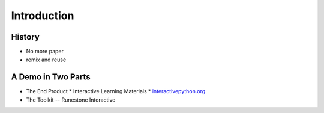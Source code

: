 Introduction
------------

History
~~~~~~~

* No more paper
* remix and reuse


A Demo in Two Parts
~~~~~~~~~~~~~~~~~~~

* The End Product
  * Interactive Learning Materials
  * `interactivepython.org <http://interactivepython.org>`_
  
* The Toolkit -- Runestone Interactive